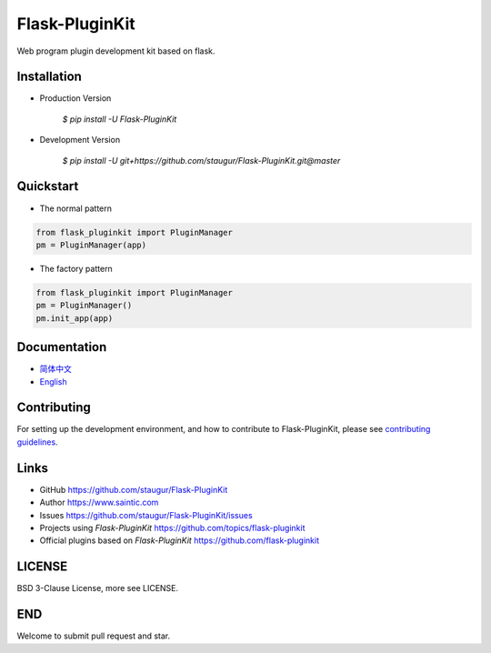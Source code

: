 Flask-PluginKit
===============

Web program plugin development kit based on flask.

|Build Status| |Documentation Status| |codecov| |PyPI|


Installation
------------

- Production Version

    `$ pip install -U Flask-PluginKit`

- Development Version

    `$ pip install -U git+https://github.com/staugur/Flask-PluginKit.git@master`


Quickstart
----------

- The normal pattern

.. code:: python

    from flask_pluginkit import PluginManager
    pm = PluginManager(app)

- The factory pattern

.. code:: python

    from flask_pluginkit import PluginManager
    pm = PluginManager()
    pm.init_app(app)


Documentation
-------------

-  `简体中文 <https://flask-pluginkit.rtfd.vip/zh_CN/latest/>`__

-  `English <https://flask-pluginkit.rtfd.vip/en/latest/>`__


Contributing
------------

For setting up the development environment,
and how to contribute to Flask-PluginKit,
please see `contributing guidelines`_.

.. _contributing guidelines: https://github.com/staugur/Flask-PluginKit/blob/master/CONTRIBUTING.rst


Links
-----

-  GitHub https://github.com/staugur/Flask-PluginKit
-  Author https://www.saintic.com
-  Issues https://github.com/staugur/Flask-PluginKit/issues
-  Projects using *Flask-PluginKit* https://github.com/topics/flask-pluginkit
-  Official plugins based on *Flask-PluginKit* https://github.com/flask-pluginkit


LICENSE
-------

BSD 3-Clause License, more see LICENSE.


END
---

Welcome to submit pull request and star.

.. |Build Status| image:: https://travis-ci.org/staugur/Flask-PluginKit.svg?branch=master
    :target: https://travis-ci.org/staugur/Flask-PluginKit
.. |Documentation Status| image:: https://open.saintic.com/rtfd/badge/flask-pluginkit
    :target: https://flask-pluginkit.rtfd.vip
.. |codecov| image:: https://codecov.io/gh/staugur/Flask-PluginKit/branch/master/graph/badge.svg
    :target: https://codecov.io/gh/staugur/Flask-PluginKit
.. |PyPI| image:: https://img.shields.io/pypi/v/Flask-PluginKit.svg?style=popout
    :target: https://pypi.org/project/Flask-PluginKit/
